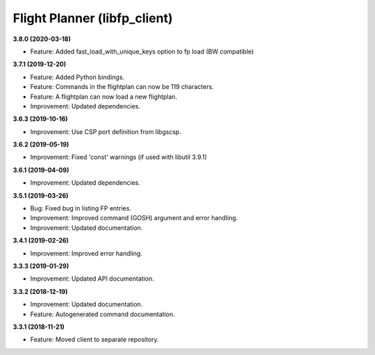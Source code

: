 Flight Planner (libfp_client)
=============================

**3.8.0 (2020-03-18)**

- Feature: Added fast_load_with_unique_keys option to fp load (BW compatible)

**3.7.1 (2019-12-20)**

- Feature: Added Python bindings.
- Feature: Commands in the flightplan can now be 119 characters.
- Feature: A flightplan can now load a new flightplan.
- Improvement: Updated dependencies.

**3.6.3 (2019-10-16)**

- Improvement: Use CSP port definition from libgscsp.

**3.6.2 (2019-05-19)**

- Improvement: Fixed 'const' warnings (if used with libutil 3.9.1)

**3.6.1 (2019-04-09)**

- Improvement: Updated dependencies.

**3.5.1 (2019-03-26)**

- Bug: Fixed bug in listing FP entries.
- Improvement: Improved command (GOSH) argument and error handling.
- Improvement: Updated documentation.

**3.4.1 (2019-02-26)**

- Improvement: Improved error handling.

**3.3.3 (2019-01-29)**

- Improvement: Updated API documentation.

**3.3.2 (2018-12-19)**

- Improvement: Updated documentation.
- Feature: Autogenerated command documentation.

**3.3.1 (2018-11-21)**

- Feature: Moved client to separate repository.
